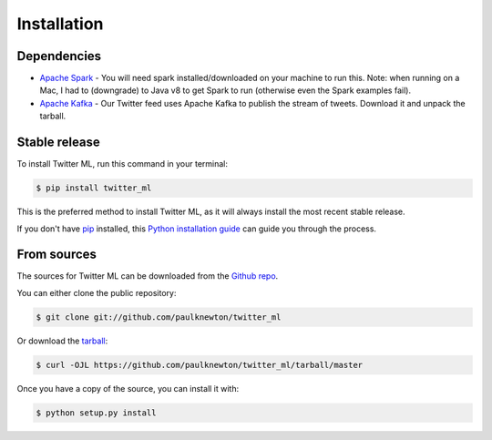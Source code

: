 .. highlight:: shell

============
Installation
============

Dependencies
------------

* `Apache Spark <y>`_ - You will need spark installed/downloaded on your machine to run this. Note: when running on a Mac, I had to (downgrade) to Java v8 to get Spark to run (otherwise even the Spark examples fail).
* `Apache Kafka <https://kafka.apache.org/>`_ - Our Twitter feed uses Apache Kafka to publish the stream of tweets. Download it and unpack the tarball.


Stable release
--------------

To install Twitter ML, run this command in your terminal:

.. code-block:: console

    $ pip install twitter_ml

This is the preferred method to install Twitter ML, as it will always install the most recent stable release.

If you don't have `pip`_ installed, this `Python installation guide`_ can guide
you through the process.

.. _pip: https://pip.pypa.io
.. _Python installation guide: http://docs.python-guide.org/en/latest/starting/installation/


From sources
------------

The sources for Twitter ML can be downloaded from the `Github repo`_.

You can either clone the public repository:

.. code-block:: console

    $ git clone git://github.com/paulknewton/twitter_ml

Or download the `tarball`_:

.. code-block:: console

    $ curl -OJL https://github.com/paulknewton/twitter_ml/tarball/master

Once you have a copy of the source, you can install it with:

.. code-block:: console

    $ python setup.py install


.. _Github repo: https://github.com/paulknewton/twitter_ml
.. _tarball: https://github.com/paulknewton/twitter_ml/tarball/master
